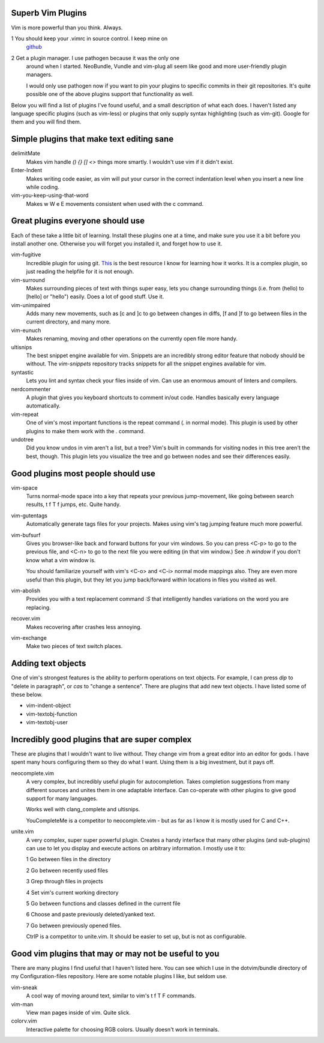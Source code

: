 Superb Vim Plugins
==================

Vim is more powerful than you think. Always.

1 You should keep your .vimrc in source control. I keep mine on
  `github <https://github.com/OliverUv/Configuration-files>`_

2 Get a plugin manager. I use pathogen because it was the only one
  around when I started. NeoBundle, Vundle and vim-plug all seem like good
  and more user-friendly plugin managers.

  I would only use pathogen now if you want to pin your plugins to
  specific commits in their git repositories. It's quite possible one of
  the above plugins support that functionality as well.

Below you will find a list of plugins I've found useful, and a
small description of what each does. I haven't listed any language
specific plugins (such as vim-less) or plugins that only supply syntax
highlighting (such as vim-git). Google for them and you will find them.

Simple plugins that make text editing sane
==========================================

delimitMate
  Makes vim handle `() {} [] <>` things more smartly. I wouldn't use vim
  if it didn't exist.

Enter-Indent
  Makes writing code easier, as vim will put your cursor in the correct
  indentation level when you insert a new line while coding.

vim-you-keep-using-that-word
  Makes w W e E movements consistent when used with the c command.

Great plugins everyone should use
=================================

Each of these take a little bit of learning. Install these plugins one
at a time, and make sure you use it a bit before you install another
one. Otherwise you will forget you installed it, and forget how to use
it.

vim-fugitive
  Incredible plugin for using git. `This
  <http://vimcasts.org/blog/2011/05/the-fugitive-series/>`_ is the best
  resource I know for learning how it works. It is a complex plugin, so
  just reading the helpfile for it is not enough.

vim-surround
  Makes surrounding pieces of text with things super easy, lets you change
  surrounding things (i.e. from (hello) to [hello] or "hello") easily.
  Does a lot of good stuff. Use it.

vim-unimpaired
  Adds many new movements, such as [c and ]c to go between changes in diffs,
  [f and ]f to go between files in the current directory, and many more.

vim-eunuch
  Makes renaming, moving and other operations on the currently open file
  more handy.

ultisnips
  The best snippet engine available for vim. Snippets are an incredibly
  strong editor feature that nobody should be without. The `vim-snippets`
  repository tracks snippets for all the snippet engines available for
  vim.

syntastic
  Lets you lint and syntax check your files inside of vim. Can use an
  enormous amount of linters and compilers.

nerdcommenter
  A plugin that gives you keyboard shortcuts to comment in/out code.
  Handles basically every language automatically.

vim-repeat
  One of vim's most important functions is the repeat command (`.` in
  normal mode). This plugin is used by other plugins to make them work
  with the `.` command.

undotree
  Did you know undos in vim aren't a list, but a tree? Vim's built in
  commands for visiting nodes in this tree aren't the best, though. This
  plugin lets you visualize the tree and go between nodes and see their
  differences easily.

Good plugins most people should use
===================================

vim-space
  Turns normal-mode space into a key that repeats your previous jump-movement,
  like going between search results, t f T f jumps, etc. Quite handy.

vim-gutentags
  Automatically generate tags files for your projects. Makes using vim's tag
  jumping feature much more powerful.

vim-bufsurf
  Gives you browser-like back and forward buttons for your vim windows. So
  you can press <C-p> to go to the previous file, and <C-n> to go to the
  next file you were editing (in that vim window.) See `:h window` if you
  don't know what a vim window is.

  You should familiarize yourself with vim's <C-o> and <C-i> normal mode
  mappings also. They are even more useful than this plugin, but they
  let you jump back/forward within locations in files you visited as
  well.

vim-abolish
  Provides you with a text replacement command `:S` that intelligently
  handles variations on the word you are replacing.

recover.vim
  Makes recovering after crashes less annoying.

vim-exchange
  Make two pieces of text switch places.

Adding text objects
===================

One of vim's strongest features is the ability to perform operations on
text objects. For example, I can press `dip` to "delete in paragraph",
or `cas` to "change a sentence". There are plugins that add new text
objects. I have listed some of these below.

* vim-indent-object
* vim-textobj-function
* vim-textobj-user

Incredibly good plugins that are super complex
==============================================

These are plugins that I wouldn't want to live without. They change vim
from a great editor into an editor for gods. I have spent many hours
configuring them so they do what I want. Using them is a big investment,
but it pays off.

neocomplete.vim
  A very complex, but incredibly useful plugin for autocompletion. Takes
  completion suggestions from many different sources and unites them in
  one adaptable interface. Can co-operate with other plugins to give
  good support for many languages.

  Works well with clang_complete and ultisnips.

  YouCompleteMe is a competitor to neocomplete.vim - but as far as I
  know it is mostly used for C and C++.

unite.vim
  A very complex, super super powerful plugin. Creates a handy interface
  that many other plugins (and sub-plugins) can use to let you display
  and execute actions on arbitrary information. I mostly use it to:

  1 Go between files in the directory

  2 Go between recently used files

  3 Grep through files in projects

  4 Set vim's current working directory

  5 Go between functions and classes defined in the current file

  6 Choose and paste previously deleted/yanked text.

  7 Go between previously opened files.

  CtrlP is a competitor to unite.vim. It should be easier to set up, but
  is not as configurable.

Good vim plugins that may or may not be useful to you
=====================================================

There are many plugins I find useful that I haven't listed here. You can
see which I use in the dotvim/bundle directory of my Configuration-files
repository. Here are some notable plugins I like, but seldom use.

vim-sneak
  A cool way of moving around text, similar to vim's t f T F commands.

vim-man
  View man pages inside of vim. Quite slick.

colorv.vim
  Interactive palette for choosing RGB colors. Usually doesn't work in
  terminals.
